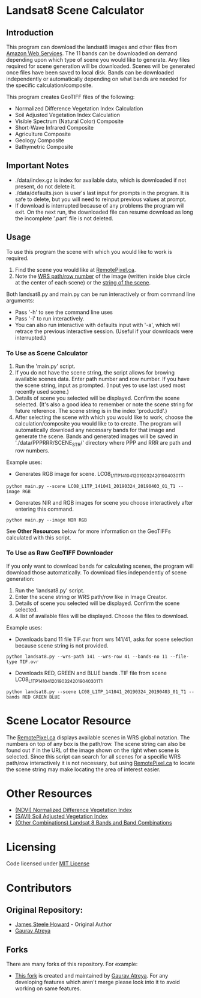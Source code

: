 [[./new_orleans.png]]

* Landsat8 Scene Calculator

** Introduction
This program can download the landsat8 images and other files from [[https://landsat-pds.s3.amazonaws.com][Amazon Web Services]]. The 11 bands can be downloaded on demand depending upon which type of scene you would like to generate. Any files required for scene generation will be downloaded. Scenes will be generated once files have been saved to local disk. Bands can be downloaded independently or automatically depending on what bands are needed for the specific calculation/composite.

This program creates GeoTIFF files of the following:
 - Normalized Difference Vegetation Index Calculation
 - Soil Adjusted Vegetation Index Calculation
 - Visible Spectrum (Natural Color) Composite
 - Short-Wave Infrared Composite 
 - Agriculture Composite
 - Geology Composite
 - Bathymetric Composite

** Important Notes
 - ./data/index.gz is index for available data, which is downloaded if not present, do not delete it. 
 - ./data/defaults.json is user's last input for prompts in the program. It is safe to delete, but you will need to reinput previous values at prompt. 
 - If download is interrupted because of any problems the program will exit. On the next run, the downloaded file can resume download as long the incomplete '.part' file is not deleted. 

** Usage
To use this program the scene with which you would like to work is required.
1. Find the scene you would like at [[https://search.remotepixel.ca][RemotePixel.ca]].
2. Note the [[https://landsat.gsfc.nasa.gov/the-worldwide-reference-system/][WRS path/row number]] of the image (written inside blue circle at the center of each scene) or the [[https://docs.opendata.aws/landsat-pds/readme.html][string of the scene]].

Both landsat8.py and main.py can be run interactively or from command line arguments: 
- Pass '-h' to see the command line uses
- Pass '-i' to run interactively. 
- You can also run interactive with defaults input with '-a', which will retrace the previous interactive session. (Useful if your downloads were interrupted.)


*** To Use as Scene Calculator
1. Run the 'main.py' script.
2. If you do not have the scene string, the script allows for browing available scenes data. Enter path number and row number. If you have the scene string, input as prompted. (Input yes to use last used most recently used scene.)
3. Details of scene you selected will be displayed. Confirm the scene selected. (It's also a good idea to remember or note the scene string for future reference. The scene string is in the index 'productId'.)
4. After selecting the scene with which you would like to work, choose the calculation/composite you would like to to create. The program will automatically download any necessary bands for that image and generate the scene. Bands and generated images will be saved in './data/PPPRRR/SCENE_STR/' directory where PPP and RRR are path and row numbers. 

Example uses:

- Generates RGB image for scene. LC08_L1TP_141041_20190324_20190403_01_T1
#+BEGIN_SRC shell
python main.py --scene LC08_L1TP_141041_20190324_20190403_01_T1 --image RGB
#+END_SRC
- Generates NIR and RGB images for scene you choose interactively after entering this command.
#+BEGIN_SRC shell
python main.py --image NIR RGB
#+END_SRC


See *Other Resources* below for more information on the GeoTIFFs calculated with this script.

*** To Use as Raw GeoTIFF Downloader
If you only want to download bands for calculating scenes, the program will download those automatically. To download files independently of scene generation:
1. Run the 'landsat8.py' script.
2. Enter the scene string or WRS path/row like in Image Creator.
3. Details of scene you selected will be displayed. Confirm the scene selected.
4. A list of available files will be displayed. Choose the files to download.


Example uses:

- Downloads band 11 file TIF.ovr from wrs 141/41, asks for scene selection because scene string is not provided.
#+BEGIN_SRC shell
python landsat8.py --wrs-path 141 --wrs-row 41 --bands-no 11 --file-type TIF.ovr
#+END_SRC
- Downloads RED, GREEN and BLUE bands .TIF file from scene  LC08_L1TP_141041_20190324_20190403_01_T1
#+BEGIN_SRC shell
python landsat8.py --scene LC08_L1TP_141041_20190324_20190403_01_T1 --bands RED GREEN BLUE
#+END_SRC

* Scene Locator Resource
The [[https://search.remotepixel.ca][RemotePixel.ca]] displays available scenes in WRS global notation. The numbers on top of any box is the path/row. The scene string can also be found out if in the URL of the image shown on the right when scene is selected. Since this script can search for all scenes for a specific WRS path/row interactively it is not necessary, but using [[https://search.remotepixel.ca][RemotePixel.ca]] to locate the scene string may make locating the area of interest easier. 

* Other Resources
 - [[https://www.usgs.gov/core-science-systems/nli/landsat/landsat-normalized-difference-vegetation-index][(NDVI) Normalized Difference Vegetation Index]]
 - [[https://www.usgs.gov/core-science-systems/nli/landsat/landsat-soil-adjusted-vegetation-index][(SAVI) Soil Adjusted Vegetation Index]]
 - [[https://gisgeography.com/landsat-8-bands-combinations/][(Other Combinations) Landsat 8 Bands and Band Combinations]]

* Licensing
Code licensed under [[http://opensource.org/licenses/mit-license.html][MIT License]]

* Contributors
** Original Repository:
 - [[https://github.com/AbnormalDistributions][James Steele Howard]] - Original Author
 - [[https://github.com/Atreyagaurav][Gaurav Atreya]]

** Forks
There are many forks of this repository. For example:

- [[https://github.com/Atreyagaurav/landsat8_scene_calculator][This fork]] is created and maintained by [[https://github.com/Atreyagaurav][Gaurav Atreya]]. For any developing features which aren't merge please look into it to avoid working on same features. 
